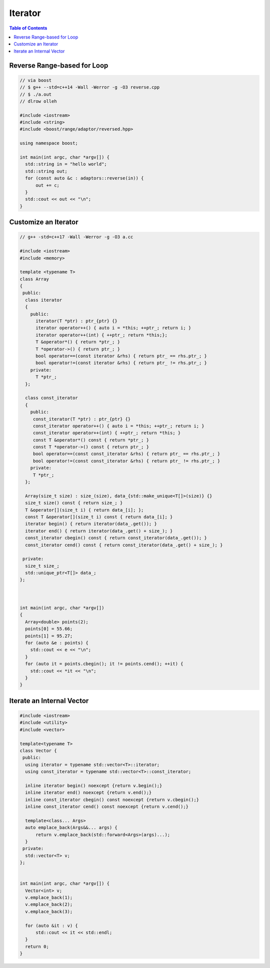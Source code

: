 ========
Iterator
========

.. contents:: Table of Contents
    :backlinks: none

Reverse Range-based for Loop
----------------------------

.. code-block:: cpp

    // via boost
    // $ g++ --std=c++14 -Wall -Werror -g -O3 reverse.cpp
    // $ ./a.out
    // dlrow olleh

    #include <iostream>
    #include <string>
    #include <boost/range/adaptor/reversed.hpp>

    using namespace boost;

    int main(int argc, char *argv[]) {
      std::string in = "hello world";
      std::string out;
      for (const auto &c : adaptors::reverse(in)) {
          out += c;
      }
      std::cout << out << "\n";
    }

Customize an Iterator
---------------------

.. code-block:: cpp

    // g++ -std=c++17 -Wall -Werror -g -O3 a.cc

    #include <iostream>
    #include <memory>

    template <typename T>
    class Array
    {
     public:
      class iterator
      {
        public:
          iterator(T *ptr) : ptr_{ptr} {}
          iterator operator++() { auto i = *this; ++ptr_; return i; }
          iterator operator++(int) { ++ptr_; return *this;};
          T &operator*() { return *ptr_; }
          T *operator->() { return ptr_; }
          bool operator==(const iterator &rhs) { return ptr_ == rhs.ptr_; }
          bool operator!=(const iterator &rhs) { return ptr_ != rhs.ptr_; }
        private:
          T *ptr_;
      };

      class const_iterator
      {
        public:
         const_iterator(T *ptr) : ptr_{ptr} {}
         const_iterator operator++() { auto i = *this; ++ptr_; return i; }
         const_iterator operator++(int) { ++ptr_; return *this; }
         const T &operator*() const { return *ptr_; }
         const T *operator->() const { return ptr_; }
         bool operator==(const const_iterator &rhs) { return ptr_ == rhs.ptr_; }
         bool operator!=(const const_iterator &rhs) { return ptr_ != rhs.ptr_; }
        private:
         T *ptr_;
      };

      Array(size_t size) : size_(size), data_{std::make_unique<T[]>(size)} {}
      size_t size() const { return size_; }
      T &operator[](size_t i) { return data_[i]; };
      const T &operator[](size_t i) const { return data_[i]; }
      iterator begin() { return iterator(data_.get()); }
      iterator end() { return iterator(data_.get() + size_); }
      const_iterator cbegin() const { return const_iterator(data_.get()); }
      const_iterator cend() const { return const_iterator(data_.get() + size_); }

     private:
      size_t size_;
      std::unique_ptr<T[]> data_;
    };



    int main(int argc, char *argv[])
    {
      Array<double> points(2);
      points[0] = 55.66;
      points[1] = 95.27;
      for (auto &e : points) {
        std::cout << e << "\n";
      }
      for (auto it = points.cbegin(); it != points.cend(); ++it) {
        std::cout << *it << "\n";
      }
    }

Iterate an Internal Vector
--------------------------

.. code-block:: cpp

    #include <iostream>
    #include <utility>
    #include <vector>

    template<typename T>
    class Vector {
     public:
      using iterator = typename std::vector<T>::iterator;
      using const_iterator = typename std::vector<T>::const_iterator;

      inline iterator begin() noexcept {return v.begin();}
      inline iterator end() noexcept {return v.end();}
      inline const_iterator cbegin() const noexcept {return v.cbegin();}
      inline const_iterator cend() const noexcept {return v.cend();}

      template<class... Args>
      auto emplace_back(Args&&... args) {
          return v.emplace_back(std::forward<Args>(args)...);
      }
     private:
      std::vector<T> v;
    };


    int main(int argc, char *argv[]) {
      Vector<int> v;
      v.emplace_back(1);
      v.emplace_back(2);
      v.emplace_back(3);

      for (auto &it : v) {
          std::cout << it << std::endl;
      }
      return 0;
    }
